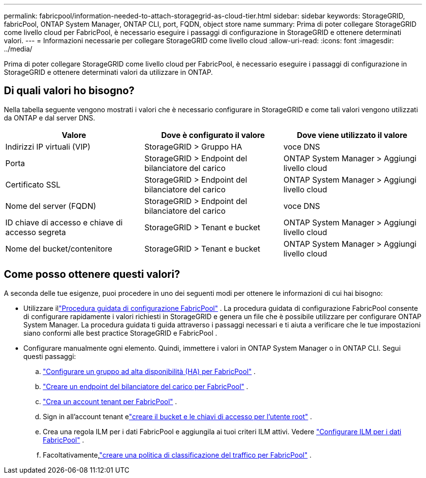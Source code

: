 ---
permalink: fabricpool/information-needed-to-attach-storagegrid-as-cloud-tier.html 
sidebar: sidebar 
keywords: StorageGRID, fabricPool, ONTAP System Manager, ONTAP CLI, port, FQDN, object store name 
summary: Prima di poter collegare StorageGRID come livello cloud per FabricPool, è necessario eseguire i passaggi di configurazione in StorageGRID e ottenere determinati valori. 
---
= Informazioni necessarie per collegare StorageGRID come livello cloud
:allow-uri-read: 
:icons: font
:imagesdir: ../media/


[role="lead"]
Prima di poter collegare StorageGRID come livello cloud per FabricPool, è necessario eseguire i passaggi di configurazione in StorageGRID e ottenere determinati valori da utilizzare in ONTAP.



== Di quali valori ho bisogno?

Nella tabella seguente vengono mostrati i valori che è necessario configurare in StorageGRID e come tali valori vengono utilizzati da ONTAP e dal server DNS.

[cols="1a,1a,1a"]
|===
| Valore | Dove è configurato il valore | Dove viene utilizzato il valore 


 a| 
Indirizzi IP virtuali (VIP)
 a| 
StorageGRID > Gruppo HA
 a| 
voce DNS



 a| 
Porta
 a| 
StorageGRID > Endpoint del bilanciatore del carico
 a| 
ONTAP System Manager > Aggiungi livello cloud



 a| 
Certificato SSL
 a| 
StorageGRID > Endpoint del bilanciatore del carico
 a| 
ONTAP System Manager > Aggiungi livello cloud



 a| 
Nome del server (FQDN)
 a| 
StorageGRID > Endpoint del bilanciatore del carico
 a| 
voce DNS



 a| 
ID chiave di accesso e chiave di accesso segreta
 a| 
StorageGRID > Tenant e bucket
 a| 
ONTAP System Manager > Aggiungi livello cloud



 a| 
Nome del bucket/contenitore
 a| 
StorageGRID > Tenant e bucket
 a| 
ONTAP System Manager > Aggiungi livello cloud

|===


== Come posso ottenere questi valori?

A seconda delle tue esigenze, puoi procedere in uno dei seguenti modi per ottenere le informazioni di cui hai bisogno:

* Utilizzare illink:use-fabricpool-setup-wizard.html["Procedura guidata di configurazione FabricPool"] .  La procedura guidata di configurazione FabricPool consente di configurare rapidamente i valori richiesti in StorageGRID e genera un file che è possibile utilizzare per configurare ONTAP System Manager.  La procedura guidata ti guida attraverso i passaggi necessari e ti aiuta a verificare che le tue impostazioni siano conformi alle best practice StorageGRID e FabricPool .
* Configurare manualmente ogni elemento.  Quindi, immettere i valori in ONTAP System Manager o in ONTAP CLI. Segui questi passaggi:
+
.. link:creating-ha-group-for-fabricpool.html["Configurare un gruppo ad alta disponibilità (HA) per FabricPool"] .
.. link:creating-load-balancer-endpoint-for-fabricpool.html["Creare un endpoint del bilanciatore del carico per FabricPool"] .
.. link:creating-tenant-account-for-fabricpool.html["Crea un account tenant per FabricPool"] .
.. Sign in all'account tenant elink:creating-s3-bucket-and-access-key.html["creare il bucket e le chiavi di accesso per l'utente root"] .
.. Crea una regola ILM per i dati FabricPool e aggiungila ai tuoi criteri ILM attivi. Vedere link:using-storagegrid-ilm-with-fabricpool-data.html["Configurare ILM per i dati FabricPool"] .
.. Facoltativamente,link:creating-traffic-classification-policy-for-fabricpool.html["creare una politica di classificazione del traffico per FabricPool"] .



